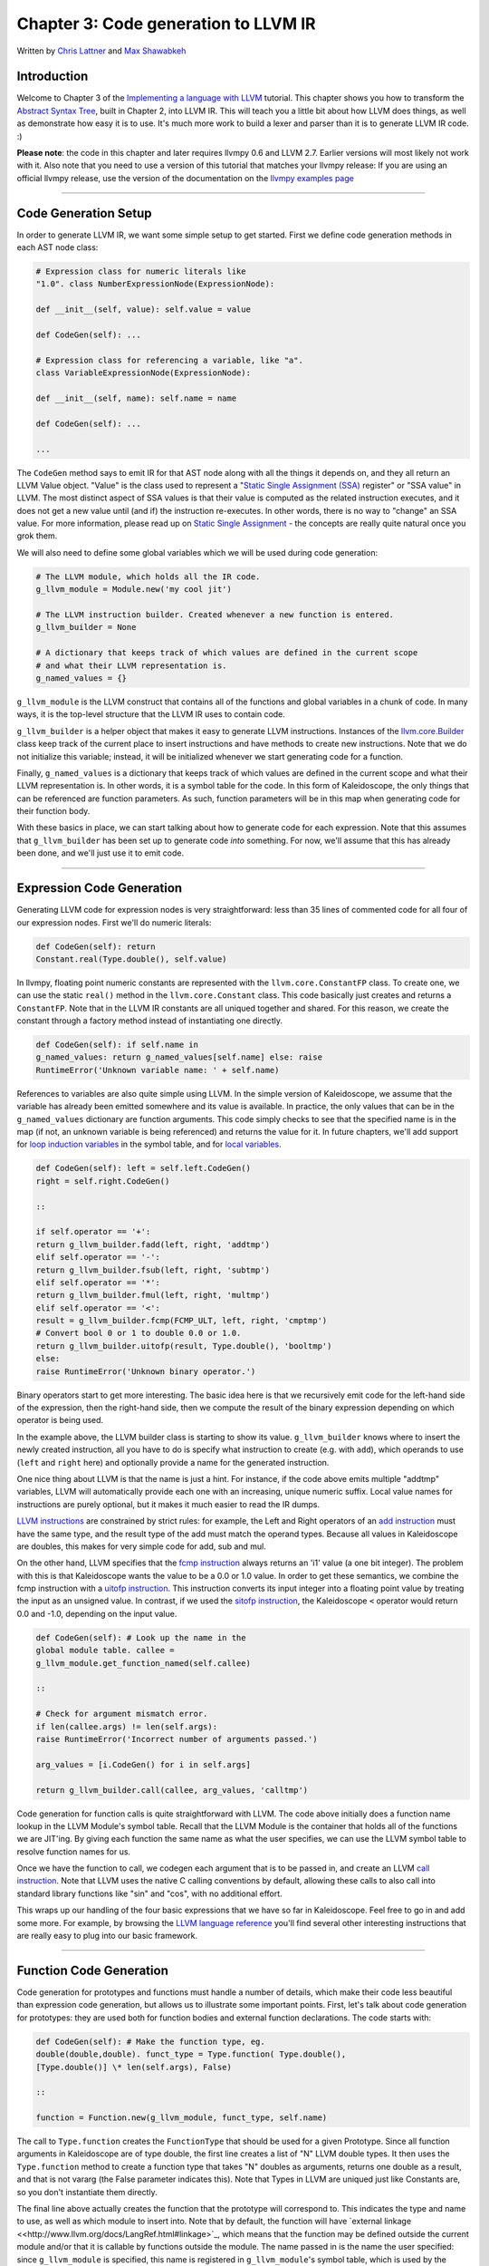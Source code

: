 *******************************************
Chapter 3: Code generation to LLVM IR
*******************************************

Written by `Chris Lattner <mailto:sabre@nondot.org>`_ and `Max
Shawabkeh <http://max99x.com>`_

Introduction 
=======================

Welcome to Chapter 3 of the `Implementing a language with
LLVM <http://www.llvm.org/docs/tutorial/index.html>`_ tutorial. This
chapter shows you how to transform the `Abstract Syntax
Tree <PythonLangImpl2.html>`_, built in Chapter 2, into LLVM IR. This
will teach you a little bit about how LLVM does things, as well as
demonstrate how easy it is to use. It's much more work to build a lexer
and parser than it is to generate LLVM IR code. :)

**Please note**: the code in this chapter and later requires llvmpy 0.6
and LLVM 2.7. Earlier versions will most likely not work with it. Also
note that you need to use a version of this tutorial that matches your
llvmpy release: If you are using an official llvmpy release, use the
version of the documentation on the `llvmpy examples
page <http://www.mdevan.org/llvmpy/examples.html>`_

--------------

Code Generation Setup 
=================================

In order to generate LLVM IR, we want some simple setup to get started.
First we define code generation methods in each AST node class:


.. code-block:: python

   # Expression class for numeric literals like
   "1.0". class NumberExpressionNode(ExpressionNode):
   
   def __init__(self, value): self.value = value
   
   def CodeGen(self): ...
   
   # Expression class for referencing a variable, like "a".
   class VariableExpressionNode(ExpressionNode):
   
   def __init__(self, name): self.name = name
   
   def CodeGen(self): ...
   
   ...



The ``CodeGen`` method says to emit IR for that AST node along with all
the things it depends on, and they all return an LLVM Value object.
"Value" is the class used to represent a "`Static Single Assignment
(SSA) <http://en.wikipedia.org/wiki/Static_single_assignment_form>`_
register" or "SSA value" in LLVM. The most distinct aspect of SSA values
is that their value is computed as the related instruction executes, and
it does not get a new value until (and if) the instruction re-executes.
In other words, there is no way to "change" an SSA value. For more
information, please read up on `Static Single
Assignment <http://en.wikipedia.org/wiki/Static_single_assignment_form>`_
- the concepts are really quite natural once you grok them.

We will also need to define some global variables which we will be used
during code generation:


.. code-block:: python

   # The LLVM module, which holds all the IR code.
   g_llvm_module = Module.new('my cool jit')
   
   # The LLVM instruction builder. Created whenever a new function is entered.
   g_llvm_builder = None
   
   # A dictionary that keeps track of which values are defined in the current scope
   # and what their LLVM representation is.
   g_named_values = {}



``g_llvm_module`` is the LLVM construct that contains all of the
functions and global variables in a chunk of code. In many ways, it is
the top-level structure that the LLVM IR uses to contain code.

``g_llvm_builder`` is a helper object that makes it easy to generate
LLVM instructions. Instances of the
`llvm.core.Builder <llvm.core.Builder.html>`_ class keep track of the
current place to insert instructions and have methods to create new
instructions. Note that we do not initialize this variable; instead, it
will be initialized whenever we start generating code for a function.

Finally, ``g_named_values`` is a dictionary that keeps track of which
values are defined in the current scope and what their LLVM
representation is. In other words, it is a symbol table for the code. In
this form of Kaleidoscope, the only things that can be referenced are
function parameters. As such, function parameters will be in this map
when generating code for their function body.

With these basics in place, we can start talking about how to generate
code for each expression. Note that this assumes that ``g_llvm_builder``
has been set up to generate code *into* something. For now, we'll assume
that this has already been done, and we'll just use it to emit code.

--------------

Expression Code Generation 
=====================================

Generating LLVM code for expression nodes is very straightforward: less
than 35 lines of commented code for all four of our expression nodes.
First we'll do numeric literals:


.. code-block:: python

   def CodeGen(self): return
   Constant.real(Type.double(), self.value)



In llvmpy, floating point numeric constants are represented with the
``llvm.core.ConstantFP`` class. To create one, we can use the static
``real()`` method in the ``llvm.core.Constant`` class. This code
basically just creates and returns a ``ConstantFP``. Note that in the
LLVM IR constants are all uniqued together and shared. For this reason,
we create the constant through a factory method instead of instantiating
one directly.


.. code-block:: python

   def CodeGen(self): if self.name in
   g_named_values: return g_named_values[self.name] else: raise
   RuntimeError('Unknown variable name: ' + self.name)



References to variables are also quite simple using LLVM. In the simple
version of Kaleidoscope, we assume that the variable has already been
emitted somewhere and its value is available. In practice, the only
values that can be in the ``g_named_values`` dictionary are function
arguments. This code simply checks to see that the specified name is in
the map (if not, an unknown variable is being referenced) and returns
the value for it. In future chapters, we'll add support for `loop
induction variables <PythonLangImpl5.html#for>`_ in the symbol table,
and for `local variables <PythonLangImpl7.html#localvars>`_.


.. code-block:: python

   def CodeGen(self): left = self.left.CodeGen()
   right = self.right.CodeGen()
   
   ::
   
   if self.operator == '+':
   return g_llvm_builder.fadd(left, right, 'addtmp')
   elif self.operator == '-':
   return g_llvm_builder.fsub(left, right, 'subtmp')
   elif self.operator == '*':
   return g_llvm_builder.fmul(left, right, 'multmp')
   elif self.operator == '<':
   result = g_llvm_builder.fcmp(FCMP_ULT, left, right, 'cmptmp')
   # Convert bool 0 or 1 to double 0.0 or 1.0.
   return g_llvm_builder.uitofp(result, Type.double(), 'booltmp')
   else:
   raise RuntimeError('Unknown binary operator.')
   
   



Binary operators start to get more interesting. The basic idea here is
that we recursively emit code for the left-hand side of the expression,
then the right-hand side, then we compute the result of the binary
expression depending on which operator is being used.

In the example above, the LLVM builder class is starting to show its
value. ``g_llvm_builder`` knows where to insert the newly created
instruction, all you have to do is specify what instruction to create
(e.g. with ``add``), which operands to use (``left`` and ``right`` here)
and optionally provide a name for the generated instruction.

One nice thing about LLVM is that the name is just a hint. For instance,
if the code above emits multiple "addtmp" variables, LLVM will
automatically provide each one with an increasing, unique numeric
suffix. Local value names for instructions are purely optional, but it
makes it much easier to read the IR dumps.

`LLVM instructions <http://www.llvm.org/docs/LangRef.html#instref>`_ are
constrained by strict rules: for example, the Left and Right operators
of an `add instruction <http://www.llvm.org/docs/LangRef.html#i_add>`_
must have the same type, and the result type of the add must match the
operand types. Because all values in Kaleidoscope are doubles, this
makes for very simple code for add, sub and mul.

On the other hand, LLVM specifies that the `fcmp
instruction <http://www.llvm.org/docs/LangRef.html#i_fcmp>`_ always
returns an 'i1' value (a one bit integer). The problem with this is that
Kaleidoscope wants the value to be a 0.0 or 1.0 value. In order to get
these semantics, we combine the fcmp instruction with a `uitofp
instruction <http://www.llvm.org/docs/LangRef.html#i_uitofp>`_. This
instruction converts its input integer into a floating point value by
treating the input as an unsigned value. In contrast, if we used the
`sitofp instruction <http://www.llvm.org/docs/LangRef.html#i_sitofp>`_,
the Kaleidoscope ``<`` operator would return 0.0 and -1.0, depending on
the input value.


.. code-block:: python

   def CodeGen(self): # Look up the name in the
   global module table. callee =
   g_llvm_module.get_function_named(self.callee)
   
   ::
   
   # Check for argument mismatch error.
   if len(callee.args) != len(self.args):
   raise RuntimeError('Incorrect number of arguments passed.')
   
   arg_values = [i.CodeGen() for i in self.args]
   
   return g_llvm_builder.call(callee, arg_values, 'calltmp')
   
   



Code generation for function calls is quite straightforward with LLVM.
The code above initially does a function name lookup in the LLVM
Module's symbol table. Recall that the LLVM Module is the container that
holds all of the functions we are JIT'ing. By giving each function the
same name as what the user specifies, we can use the LLVM symbol table
to resolve function names for us.

Once we have the function to call, we codegen each argument that is to
be passed in, and create an LLVM `call
instruction <http://www.llvm.org/docs/LangRef.html#i_call>`_. Note that
LLVM uses the native C calling conventions by default, allowing these
calls to also call into standard library functions like "sin" and "cos",
with no additional effort.

This wraps up our handling of the four basic expressions that we have so
far in Kaleidoscope. Feel free to go in and add some more. For example,
by browsing the `LLVM language
reference <http://www.llvm.org/docs/LangRef.html>`_ you'll find several
other interesting instructions that are really easy to plug into our
basic framework.

--------------

Function Code Generation 
===================================

Code generation for prototypes and functions must handle a number of
details, which make their code less beautiful than expression code
generation, but allows us to illustrate some important points. First,
let's talk about code generation for prototypes: they are used both for
function bodies and external function declarations. The code starts
with:


.. code-block:: python

   def CodeGen(self): # Make the function type, eg.
   double(double,double). funct_type = Type.function( Type.double(),
   [Type.double()] \* len(self.args), False)
   
   ::
   
   function = Function.new(g_llvm_module, funct_type, self.name)
   
   



The call to ``Type.function`` creates the ``FunctionType`` that should
be used for a given Prototype. Since all function arguments in
Kaleidoscope are of type double, the first line creates a list of "N"
LLVM double types. It then uses the ``Type.function`` method to create a
function type that takes "N" doubles as arguments, returns one double as
a result, and that is not vararg (the False parameter indicates this).
Note that Types in LLVM are uniqued just like Constants are, so you
don't instantiate them directly.

The final line above actually creates the function that the prototype
will correspond to. This indicates the type and name to use, as well as
which module to insert into. Note that by default, the function will
have `external
linkage <<http://www.llvm.org/docs/LangRef.html#linkage>`_, which means
that the function may be defined outside the current module and/or that
it is callable by functions outside the module. The name passed in is
the name the user specified: since ``g_llvm_module`` is specified, this
name is registered in ``g_llvm_module``'s symbol table, which is used by
the function call code above.


.. code-block:: python

   # If the name conflicted, there was already
   something with the same name. # If it has a body, don't allow
   redefinition or reextern. if function.name != self.name:
   function.delete() function =
   g_llvm_module.get_function_named(self.name)



The Module symbol table works just like the Function symbol table when
it comes to name conflicts: if a new function is created with a name was
previously added to the symbol table, it will get implicitly renamed
when added to the Module. The code above exploits this fact to determine
if there was a previous definition of this function.

In Kaleidoscope, we choose to allow redefinitions of functions in two
cases: first, we want to allow 'extern'ing a function more than once, as
long as the prototypes for the externs match (since all arguments have
the same type, we just have to check that the number of arguments
match). Second, we want to allow 'extern'ing a function and then
defining a body for it. This is useful when defining mutually recursive
functions.

In order to implement this, the code above first checks to see if there
is a collision on the name of the function. If so, it deletes the
function we just created (by calling ``delete``) and then calling
``get_function_named`` to get the existing function with the specified
name.


.. code-block:: python

   # If the function already has a body, reject
   this. if not function.is_declaration: raise RuntimeError('Redefinition
   of function.')
   
   ::
   
   # If F took a different number of args, reject.
   if len(callee.args) != len(self.args):
   raise RuntimeError('Redeclaration of a function with different number '
   'of args.')
   
   



In order to verify the logic above, we first check to see if the
pre-existing function is a forward declaration. Since we don't allow
anything after a full definition of the function, the code rejects this
case. If the previous reference to a function was an 'extern', we simply
verify that the number of arguments for that definition and this one
match up. If not, we emit an error.


.. code-block:: python

   # Set names for all arguments and add them to the
   variables symbol table. for arg, arg_name in zip(function.args,
   self.args): arg.name = arg_name # Add arguments to variable symbol
   table. g_named_values[arg_name] = arg
   
   ::
   
   return function
   
   



The last bit of code for prototypes loops over all of the arguments in
the function, setting the name of the LLVM Argument objects to match,
and registering the arguments in the ``g_named_values`` map for future
use by the ``VariableExpressionNode``. Note that we don't check for
conflicting argument names here (e.g. "extern foo(a b a)"). Doing so
would be very straight-forward with the mechanics we have already used
above. Once this is all set up, it returns the Function object to the
caller.


.. code-block:: python

   def CodeGen(self): # Clear scope.
   g_named_values.clear()
   
   ::
   
   # Create a function object.
   function = self.prototype.CodeGen()
   
   



Code generation for function definitions starts out simply enough: we
just clear out the ``g_named_values`` dictionary to make sure that there
isn't anything in it from the last function we compiled and codegen the
prototype. Code generation of the prototype ensures that there is an
LLVM Function object that is ready to go for us.


.. code-block:: python

   # Create a new basic block to start insertion
   into. block = function.append_basic_block('entry') global
   g_llvm_builder g_llvm_builder = Builder.new(block) {% endhighlight
   %}
   
   Now we get to the point where ``g_llvm_builder`` is set up. The first
   line creates a new `basic
   block <http://en.wikipedia.org/wiki/Basic_block>`_ (named "entry"),
   which is inserted into the function. The second line declares that the
   global ``g_llvm_builder`` object is to be changed. The last line creates
   a new builder that is set up to insert new instructions into the basic
   block we just created. Basic blocks in LLVM are an important part of
   functions that define the `Control Flow
   Graph <http://en.wikipedia.org/wiki/Control_flow_graph>`_. Since we
   don't have any control flow, our functions will only contain one block
   at this point. We'll fix this in `Chapter 5 <PythonLangImpl5.html>`_ :).
   
   {% highlight python %} # Finish off the function. try: return_value =
   self.body.CodeGen() g_llvm_builder.ret(return_value)
   
   ::
   
   # Validate the generated code, checking for consistency.
   function.verify()
   
   



Once the insertion point is set up, we call the ``CodeGen`` method for
the root expression of the function. If no error happens, this emits
code to compute the expression into the entry block and returns the
value that was computed. Assuming no error, we then create an LLVM `ret
instruction <http://www.llvm.org/docs/LangRef.html#i_ret>`_, which
completes the function. Once the function is built, we call ``verify``,
which is provided by LLVM. This function does a variety of consistency
checks on the generated code, to determine if our compiler is doing
everything right. Using this is important: it can catch a lot of bugs.
Once the function is finished and validated, we return it.


.. code-block:: python

   except: function.delete() raise
   
   ::
   
   return function
   
   



The only piece left here is handling of the error case. For simplicity,
we handle this by merely deleting the function we produced with the
``delete`` method. This allows the user to redefine a function that they
incorrectly typed in before: if we didn't delete it, it would live in
the symbol table, with a body, preventing future redefinition.

This code does have a bug, though. Since the ``PrototypeNode::CodeGen``
can return a previously defined forward declaration, our code can
actually delete a forward declaration. There are a number of ways to fix
this bug; see what you can come up with! Here is a testcase:


.. code-block:: python

   extern foo(a b) # ok, defines foo. def foo(a b) c
   # error, 'c' is invalid. def bar() foo(1, 2) # error, unknown function
   "foo"



--------------

Driver Changes and Closing Thoughts 
===============================================

For now, code generation to LLVM doesn't really get us much, except that
we can look at the pretty IR calls. The sample code inserts calls to
CodeGen into the ``Handle*`` functions, and then dumps out the LLVM IR.
This gives a nice way to look at the LLVM IR for simple functions. For
example:


.. code-block:: bash

   ready> 4+5 Read a top-level expression: define
   double @0() { entry: ret double 9.000000e+00 }



Note how the parser turns the top-level expression into anonymous
functions for us. This will be handy when we add JIT support in the next
chapter. Also note that the code is very literally transcribed, no
optimizations are being performed except simple constant folding done by
the Builder. We will add optimizations explicitly in the next chapter.


.. code-block:: bash

   ready> def foo(a b) a\ *a + 2*\ a\ *b + b*\ b Read
   a function definition: define double @foo(double %a, double %b) { entry:
   %multmp = fmul double %a, %a ; [#uses=1] %multmp1 = fmul double
   2.000000e+00, %a ; [#uses=1] %multmp2 = fmul double %multmp1, %b ;
   [#uses=1] %addtmp = fadd double %multmp, %multmp2 ; [#uses=1] %multmp3 =
   fmul double %b, %b ; [#uses=1] %addtmp4 = fadd double %addtmp, %multmp3
   ; [#uses=1] ret double %addtmp4 }



This shows some simple arithmetic. Notice the striking similarity to the
LLVM builder calls that we use to create the instructions.


.. code-block:: bash

   ready> def bar(a) foo(a, 4.0) + bar(31337) Read a
   function definition: define double @bar(double %a) { entry: %calltmp =
   call double @foo(double %a, double 4.000000e+00) ; [#uses=1] %calltmp1 =
   call double @bar(double 3.133700e+04) ; [#uses=1] %addtmp = fadd double
   %calltmp, %calltmp1 ; [#uses=1] ret double %addtmp }



This shows some function calls. Note that this function will take a long
time to execute if you call it. In the future we'll add conditional
control flow to actually make recursion useful :).


.. code-block:: bash

   ready> extern cos(x) Read extern: declare double
   @cos(double)
   
   ready> cos(1.234) Read a top-level expression: define double @1() {
   entry: %calltmp = call double @cos(double 1.234000e+00) ; [#uses=1] ret
   double %calltmp }



This shows an extern for the libm "cos" function, and a call to it.


.. code-block:: bash

   ready> ^C ; ModuleID = 'my cool jit'
   
   define double @0() { entry: ret double 9.000000e+00 }
   
   define double @foo(double %a, double %b) { entry: %multmp = fmul double
   %a, %a ; [#uses=1] %multmp1 = fmul double 2.000000e+00, %a ; [#uses=1]
   %multmp2 = fmul double %multmp1, %b ; [#uses=1] %addtmp = fadd double
   %multmp, %multmp2 ; [#uses=1] %multmp3 = fmul double %b, %b ; [#uses=1]
   %addtmp4 = fadd double %addtmp, %multmp3 ; [#uses=1] ret double %addtmp4
   }
   
   define double @bar(double %a) { entry: %calltmp = call double
   @foo(double %a, double 4.000000e+00) ; [#uses=1] %calltmp1 = call double
   @bar(double 3.133700e+04) ; [#uses=1] %addtmp = fadd double %calltmp,
   %calltmp1 ; [#uses=1] ret double %addtmp }
   
   declare double @cos(double)
   
   define double @1() { entry: %calltmp = call double @cos(double
   1.234000e+00) ; [#uses=1] ret double %calltmp }



When you quit the current demo, it dumps out the IR for the entire
module generated. Here you can see the big picture with all the
functions referencing each other.

This wraps up the third chapter of the Kaleidoscope tutorial. Up next,
we'll describe how to `add JIT codegen and optimizer
support <PythonLangImpl4.html>`_ to this so we can actually start
running code!

--------------

Full Code Listing 
===========================

Here is the complete code listing for our running example, enhanced with
the LLVM code generator. Because this uses the llvmpy libraries, you
need to `download <../download.html>`_ and
`install <../userguide.html#install>`_ them.


.. code-block:: python

   #!/usr/bin/env python
   
   import re from llvm.core import Module, Constant, Type, Function,
   Builder, FCMP_ULT
   
   Globals
   -------
   
   # The LLVM module, which holds all the IR code.
   g_llvm_module = Module.new('my cool jit')
   
   # The LLVM instruction builder. Created whenever a new function is entered.
   g_llvm_builder = None
   
   # A dictionary that keeps track of which values are defined in the current scope
   # and what their LLVM representation is.
   g_named_values = {}
   
   Lexer
   -----
   
   # The lexer yields one of these types for each token.
   class EOFToken(object): pass
   
   class DefToken(object): pass
   
   class ExternToken(object): pass
   
   class IdentifierToken(object): def __init__(self, name): self.name =
   name
   
   class NumberToken(object): def __init__(self, value): self.value =
   value
   
   class CharacterToken(object): def __init__(self, char): self.char =
   char def __eq__(self, other): return isinstance(other, CharacterToken)
   and self.char == other.char def __ne__(self, other): return not self
   == other
   
   # Regular expressions that tokens and comments of our language.
   REGEX_NUMBER = re.compile('[0-9]+(?:.[0-9]+)?') REGEX_IDENTIFIER =
   re.compile('[a-zA-Z][a-zA-Z0-9]\ *') REGEX_COMMENT = re.compile('#.*')
   
   def Tokenize(string): while string: # Skip whitespace. if
   string[0].isspace(): string = string[1:] continue
   
   ::
   
   # Run regexes.
   comment_match = REGEX_COMMENT.match(string)
   number_match = REGEX_NUMBER.match(string)
   identifier_match = REGEX_IDENTIFIER.match(string)
   
   # Check if any of the regexes matched and yield the appropriate result.
   if comment_match:
   comment = comment_match.group(0)
   string = string[len(comment):]
   elif number_match:
   number = number_match.group(0)
   yield NumberToken(float(number))
   string = string[len(number):]
   elif identifier_match:
   identifier = identifier_match.group(0)
   # Check if we matched a keyword.
   if identifier == 'def':
   yield DefToken()
   elif identifier == 'extern':
   yield ExternToken()
   else:
   yield IdentifierToken(identifier)
   string = string[len(identifier):]
   else:
   # Yield the ASCII value of the unknown character.
   yield CharacterToken(string[0])
   string = string[1:]
   
   yield EOFToken()
   
   Abstract Syntax Tree (aka Parse Tree)
   -------------------------------------
   
   # Base class for all expression nodes.
   class ExpressionNode(object): pass
   
   # Expression class for numeric literals like "1.0".
   class NumberExpressionNode(ExpressionNode):
   
   def __init__(self, value): self.value = value
   
   def CodeGen(self): return Constant.real(Type.double(), self.value)
   
   # Expression class for referencing a variable, like "a".
   class VariableExpressionNode(ExpressionNode):
   
   def __init__(self, name): self.name = name
   
   def CodeGen(self): if self.name in g_named_values: return
   g_named_values[self.name] else: raise RuntimeError('Unknown variable
   name: ' + self.name)
   
   # Expression class for a binary operator.
   class BinaryOperatorExpressionNode(ExpressionNode):
   
   def __init__(self, operator, left, right): self.operator = operator
   self.left = left self.right = right
   
   def CodeGen(self): left = self.left.CodeGen() right =
   self.right.CodeGen()
   
   ::
   
   if self.operator == '+':
   return g_llvm_builder.fadd(left, right, 'addtmp')
   elif self.operator == '-':
   return g_llvm_builder.fsub(left, right, 'subtmp')
   elif self.operator == '*':
   return g_llvm_builder.fmul(left, right, 'multmp')
   elif self.operator == '<':
   result = g_llvm_builder.fcmp(FCMP_ULT, left, right, 'cmptmp')
   # Convert bool 0 or 1 to double 0.0 or 1.0.
   return g_llvm_builder.uitofp(result, Type.double(), 'booltmp')
   else:
   raise RuntimeError('Unknown binary operator.')
   
   # Expression class for function calls.
   class CallExpressionNode(ExpressionNode):
   
   def __init__(self, callee, args): self.callee = callee self.args =
   args
   
   def CodeGen(self): # Look up the name in the global module table. callee
   = g_llvm_module.get_function_named(self.callee)
   
   ::
   
   # Check for argument mismatch error.
   if len(callee.args) != len(self.args):
   raise RuntimeError('Incorrect number of arguments passed.')
   
   arg_values = [i.CodeGen() for i in self.args]
   
   return g_llvm_builder.call(callee, arg_values, 'calltmp')
   
   # This class represents the "prototype" for a function, which captures its name,
   # and its argument names (thus implicitly the number of arguments the function
   # takes).
   class PrototypeNode(object):
   
   def __init__(self, name, args): self.name = name self.args = args
   
   def CodeGen(self): # Make the function type, eg. double(double,double).
   funct_type = Type.function( Type.double(), [Type.double()] \*
   len(self.args), False)
   
   ::
   
   function = Function.new(g_llvm_module, funct_type, self.name)
   
   # If the name conflicted, there was already something with the same name.
   # If it has a body, don't allow redefinition or reextern.
   if function.name != self.name:
   function.delete()
   function = g_llvm_module.get_function_named(self.name)
   
   # If the function already has a body, reject this.
   if not function.is_declaration:
   raise RuntimeError('Redefinition of function.')
   
   # If F took a different number of args, reject.
   if len(callee.args) != len(self.args):
   raise RuntimeError('Redeclaration of a function with different number '
   'of args.')
   
   # Set names for all arguments and add them to the variables symbol table.
   for arg, arg_name in zip(function.args, self.args):
   arg.name = arg_name
   # Add arguments to variable symbol table.
   g_named_values[arg_name] = arg
   
   return function
   
   # This class represents a function definition itself.
   class FunctionNode(object):
   
   def __init__(self, prototype, body): self.prototype = prototype
   self.body = body
   
   def CodeGen(self): # Clear scope. g_named_values.clear()
   
   ::
   
   # Create a function object.
   function = self.prototype.CodeGen()
   
   # Create a new basic block to start insertion into.
   block = function.append_basic_block('entry')
   global g_llvm_builder
   g_llvm_builder = Builder.new(block)
   
   # Finish off the function.
   try:
   return_value = self.body.CodeGen()
   g_llvm_builder.ret(return_value)
   
   # Validate the generated code, checking for consistency.
   function.verify()
   except:
   function.delete()
   raise
   
   return function
   
   Parser
   ------
   
   class Parser(object):
   
   def __init__(self, tokens, binop_precedence): self.tokens = tokens
   self.binop_precedence = binop_precedence self.Next()
   
   # Provide a simple token buffer. Parser.current is the current token the
   # parser is looking at. Parser.Next() reads another token from the lexer
   and # updates Parser.current with its results. def Next(self):
   self.current = self.tokens.next()
   
   # Gets the precedence of the current token, or -1 if the token is not a
   binary # operator. def GetCurrentTokenPrecedence(self): if
   isinstance(self.current, CharacterToken): return
   self.binop_precedence.get(self.current.char, -1) else: return -1
   
   # identifierexpr ::= identifier \| identifier '(' expression\* ')' def
   ParseIdentifierExpr(self): identifier_name = self.current.name
   self.Next() # eat identifier.
   
   ::
   
   if self.current != CharacterToken('('):  # Simple variable reference.
   return VariableExpressionNode(identifier_name)
   
   # Call.
   self.Next()  # eat '('.
   args = []
   if self.current != CharacterToken(')'):
   while True:
   args.append(self.ParseExpression())
   if self.current == CharacterToken(')'):
   break
   elif self.current != CharacterToken(','):
   raise RuntimeError('Expected ")" or "," in argument list.')
   self.Next()
   
   self.Next()  # eat ')'.
   return CallExpressionNode(identifier_name, args)
   
   # numberexpr ::= number def ParseNumberExpr(self): result =
   NumberExpressionNode(self.current.value) self.Next() # consume the
   number. return result
   
   # parenexpr ::= '(' expression ')' def ParseParenExpr(self): self.Next()
   # eat '('.
   
   ::
   
   contents = self.ParseExpression()
   
   if self.current != CharacterToken(')'):
   raise RuntimeError('Expected ")".')
   self.Next()  # eat ')'.
   
   return contents
   
   # primary ::= identifierexpr \| numberexpr \| parenexpr def
   ParsePrimary(self): if isinstance(self.current, IdentifierToken): return
   self.ParseIdentifierExpr() elif isinstance(self.current, NumberToken):
   return self.ParseNumberExpr() elif self.current == CharacterToken('('):
   return self.ParseParenExpr() else: raise RuntimeError('Unknown token
   when expecting an expression.')
   
   # binoprhs ::= (operator primary)\* def ParseBinOpRHS(self, left,
   left_precedence): # If this is a binary operator, find its precedence.
   while True: precedence = self.GetCurrentTokenPrecedence()
   
   ::
   
   # If this is a binary operator that binds at least as tightly as the
   # current one, consume it; otherwise we are done.
   if precedence < left_precedence:
   return left
   
   binary_operator = self.current.char
   self.Next()  # eat the operator.
   
   # Parse the primary expression after the binary operator.
   right = self.ParsePrimary()
   
   # If binary_operator binds less tightly with right than the operator after
   # right, let the pending operator take right as its left.
   next_precedence = self.GetCurrentTokenPrecedence()
   if precedence < next_precedence:
   right = self.ParseBinOpRHS(right, precedence + 1)
   
   # Merge left/right.
   left = BinaryOperatorExpressionNode(binary_operator, left, right)
   
   # expression ::= primary binoprhs def ParseExpression(self): left =
   self.ParsePrimary() return self.ParseBinOpRHS(left, 0)
   
   # prototype ::= id '(' id\* ')' def ParsePrototype(self): if not
   isinstance(self.current, IdentifierToken): raise RuntimeError('Expected
   function name in prototype.')
   
   ::
   
   function_name = self.current.name
   self.Next()  # eat function name.
   
   if self.current != CharacterToken('('):
   raise RuntimeError('Expected "(" in prototype.')
   self.Next()  # eat '('.
   
   arg_names = []
   while isinstance(self.current, IdentifierToken):
   arg_names.append(self.current.name)
   self.Next()
   
   if self.current != CharacterToken(')'):
   raise RuntimeError('Expected ")" in prototype.')
   
   # Success.
   self.Next()  # eat ')'.
   
   return PrototypeNode(function_name, arg_names)
   
   # definition ::= 'def' prototype expression def ParseDefinition(self):
   self.Next() # eat def. proto = self.ParsePrototype() body =
   self.ParseExpression() return FunctionNode(proto, body)
   
   # toplevelexpr ::= expression def ParseTopLevelExpr(self): proto =
   PrototypeNode('', []) return FunctionNode(proto, self.ParseExpression())
   
   # external ::= 'extern' prototype def ParseExtern(self): self.Next() #
   eat extern. return self.ParsePrototype()
   
   # Top-Level parsing def HandleDefinition(self):
   self.Handle(self.ParseDefinition, 'Read a function definition:')
   
   def HandleExtern(self): self.Handle(self.ParseExtern, 'Read an extern:')
   
   def HandleTopLevelExpression(self): self.Handle(self.ParseTopLevelExpr,
   'Read a top-level expression:')
   
   def Handle(self, function, message): try: print message,
   function().CodeGen() except Exception, e: print 'Error:', e try:
   self.Next() # Skip for error recovery. except: pass
   
   Main driver code.
   -----------------
   
   def main(): # Install standard binary operators. # 1 is lowest possible
   precedence. 40 is the highest. operator_precedence = { '<': 10, '+':
   20, '-': 20, '\*': 40 }
   
   # Run the main "interpreter loop". while True: print 'ready>', try: raw
   = raw_input() except KeyboardInterrupt: break
   
   ::
   
   parser = Parser(Tokenize(raw), operator_precedence)
   while True:
   # top ::= definition | external | expression | EOF
   if isinstance(parser.current, EOFToken):
   break
   if isinstance(parser.current, DefToken):
   parser.HandleDefinition()
   elif isinstance(parser.current, ExternToken):
   parser.HandleExtern()
   else:
   parser.HandleTopLevelExpression()
   
   # Print out all of the generated code. print '', g_llvm_module
   
   if **name** == '__main__': main()
